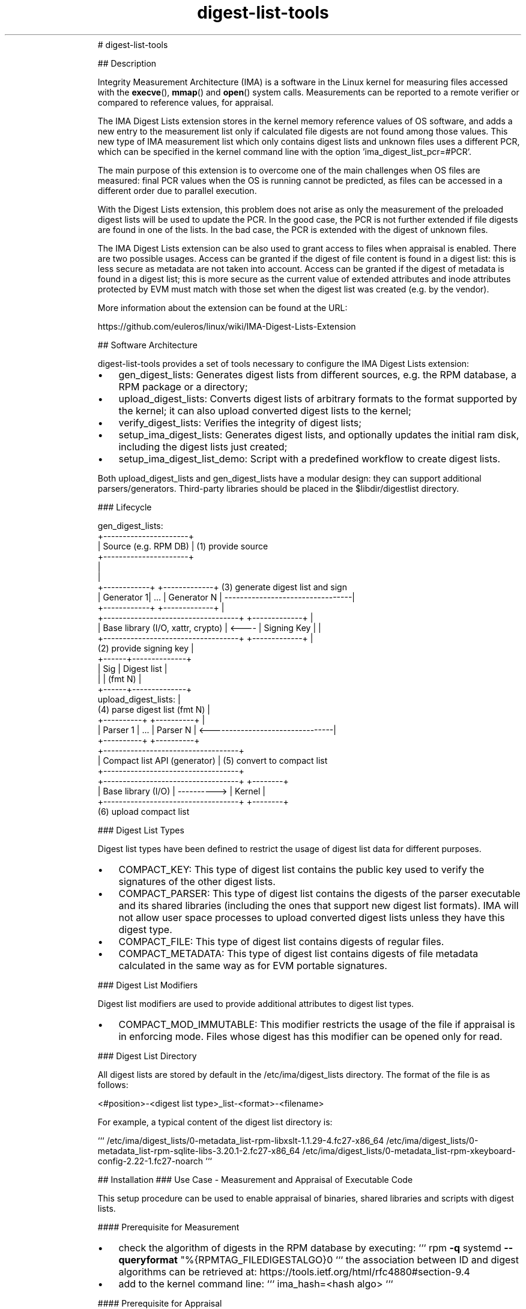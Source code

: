 .\" Text automatically generated by txt2man
.TH digest-list-tools  "03 June 2020" "" ""
.RS
# digest-list-tools
.PP
## Description
.PP
Integrity Measurement Architecture (IMA) is a software in the Linux kernel for
measuring files accessed with the \fBexecve\fP(), \fBmmap\fP() and \fBopen\fP() system calls.
Measurements can be reported to a remote verifier or compared to reference
values, for appraisal.
.PP
The IMA Digest Lists extension stores in the kernel memory reference values
of OS software, and adds a new entry to the measurement list only if calculated
file digests are not found among those values. This new type of IMA measurement
list which only contains digest lists and unknown files uses a different PCR,
which can be specified in the kernel command line with the option
\(cqima_digest_list_pcr=#PCR'.
.PP
The main purpose of this extension is to overcome one of the main challenges
when OS files are measured: final PCR values when the OS is running cannot be
predicted, as files can be accessed in a different order due to parallel
execution.
.PP
With the Digest Lists extension, this problem does not arise as only the
measurement of the preloaded digest lists will be used to update the PCR.
In the good case, the PCR is not further extended if file digests are found in
one of the lists. In the bad case, the PCR is extended with the digest of
unknown files.
.PP
The IMA Digest Lists extension can be also used to grant access to files when
appraisal is enabled. There are two possible usages. Access can be granted if
the digest of file content is found in a digest list: this is less secure as
metadata are not taken into account. Access can be granted if the digest of
metadata is found in a digest list; this is more secure as the current value of
extended attributes and inode attributes protected by EVM must match with those
set when the digest list was created (e.g. by the vendor).
.PP
More information about the extension can be found at the URL:
.PP
https://github.com/euleros/linux/wiki/IMA-Digest-Lists-Extension
.RE
.RE
.PP


.RS
## Software Architecture
.PP
digest-list-tools provides a set of tools necessary to configure the IMA Digest
Lists extension:
.IP \(bu 3
gen_digest_lists:
Generates digest lists from different sources, e.g. the RPM database, a RPM
package or a directory;
.IP \(bu 3
upload_digest_lists:
Converts digest lists of arbitrary formats to the format supported by the
kernel; it can also upload converted digest lists to the kernel;
.IP \(bu 3
verify_digest_lists:
Verifies the integrity of digest lists;
.IP \(bu 3
setup_ima_digest_lists:
Generates digest lists, and optionally updates the initial ram disk, including
the digest lists just created;
.IP \(bu 3
setup_ima_digest_list_demo:
Script with a predefined workflow to create digest lists.
.PP
Both upload_digest_lists and gen_digest_lists have a modular design: they can
support additional parsers/generators. Third-party libraries should be placed in
the $libdir/digestlist directory.
.RE
.PP


.RS
### Lifecycle
.PP
.nf
.fam C
    gen_digest_lists:
                      +----------------------+
                      | Source (e.g. RPM DB) | (1) provide source
                      +----------------------+
                                 |
                                 |
    +------------+        +-------------+  (3) generate digest list and sign
    | Generator 1|   \.\.\.  | Generator N | ---------------------------------|
    +------------+        +-------------+                                  |
    +-----------------------------------+       +-------------+            |
    | Base library (I/O, xattr, crypto) | <---- | Signing Key |            |
    +-----------------------------------+       +-------------+            |
                                           (2) provide signing key         |
                                                             +------+--------------+
                                                             | Sig  |  Digest list |
                                                             |      |    (fmt N)   |
                                                             +------+--------------+
        upload_digest_lists:                                                   |
                             (4) parse digest list (fmt N)                 |
    +----------+             +----------+                                  |
    | Parser 1 |     \.\.\.     | Parser N | <--------------------------------|
    +----------+             +----------+
    +-----------------------------------+
    |    Compact list API (generator)   | (5) convert to compact list
    +-----------------------------------+
    +-----------------------------------+             +--------+
    |         Base library (I/O)        | ----------> | Kernel |
    +-----------------------------------+             +--------+
                                          (6) upload compact list



.fam T
.fi
### Digest List Types
.PP
Digest list types have been defined to restrict the usage of digest list data
for different purposes.
.IP \(bu 3
COMPACT_KEY:
This type of digest list contains the public key used to verify the signatures
of the other digest lists.
.IP \(bu 3
COMPACT_PARSER:
This type of digest list contains the digests of the parser executable and its
shared libraries (including the ones that support new digest list formats).
IMA will not allow user space processes to upload converted digest lists
unless they have this digest type.
.IP \(bu 3
COMPACT_FILE:
This type of digest list contains digests of regular files.
.IP \(bu 3
COMPACT_METADATA:
This type of digest list contains digests of file metadata calculated in the
same way as for EVM portable signatures.
.RE
.PP


.RS
### Digest List Modifiers
.PP
Digest list modifiers are used to provide additional attributes to digest list
types.
.IP \(bu 3
COMPACT_MOD_IMMUTABLE:
This modifier restricts the usage of the file if appraisal is in enforcing
mode. Files whose digest has this modifier can be opened only for read.
.RE
.PP


.RS
### Digest List Directory
.PP
All digest lists are stored by default in the /etc/ima/digest_lists directory.
The format of the file is as follows:
.PP
<#position>-\<digest list type>_list-\<format>-\<filename>
.PP
For example, a typical content of the digest list directory is:
.PP
```
/etc/ima/digest_lists/0-metadata_list-rpm-libxslt-1.1.29-4.fc27-x86_64
/etc/ima/digest_lists/0-metadata_list-rpm-sqlite-libs-3.20.1-2.fc27-x86_64
/etc/ima/digest_lists/0-metadata_list-rpm-xkeyboard-config-2.22-1.fc27-noarch
```
.RE
.PP

.RS
## Installation
### Use Case - Measurement and Appraisal of Executable Code
.PP
This setup procedure can be used to enable appraisal of binaries, shared
libraries and scripts with digest lists.
.PP
#### Prerequisite for Measurement
.IP \(bu 3
check the algorithm of digests in the RPM database by executing:
```
rpm \fB-q\fP systemd \fB--queryformat\fP "%{RPMTAG_FILEDIGESTALGO}\n"
```
the association between ID and digest algorithms can be retrieved at:
https://tools.ietf.org/html/rfc4880#section-9.4
.IP \(bu 3
add to the kernel command line:
```
ima_hash=<hash algo>
```
.PP
#### Prerequisite for Appraisal
.IP \(bu 3
generate a signing key and a certificate including the public key;
certs/signing_key.pem in the kernel source can be used
.IP \(bu 3
convert the certificate to DER format and copy it to /etc/keys:
```
openssl x509 \fB-in\fP certs/signing_key.pem \fB-out\fP /etc/keys/x509_evm.der \
\fB-outform\fP der
```
.IP \(bu 3
add an IMA signature to x509_evm.der with the private part of the same key
.IP \(bu 3
remove 'root=<device>' option from the kernel command line and add the
following line to /etc/dracut.conf:
```
kernel_cmdline+="root=<device>"
```
.IP \(bu 3
add the following line to /etc/dracut.conf, to include the public key to
verify the digest lists:
```
install_items+="/etc/keys/x509_ima.der /etc/keys/x509_evm.der"
```
.RE
.PP

.RS
#### Bootloader Configuration
.PP
It is recommended to create the following entries and add the string below to
the kernel comand line:
.IP 1) 4
MEASUREMENT
```
ima_digest_list_pcr=11 ima_policy="tcb|initrd"
```
.IP 2) 4
APPRAISAL ENFORCE
```
ima_digest_list_pcr=11 ima_policy="tcb|initrd|appraise_tcb|appraise_initrd" \
ima_appraise=digest ima_appraise=enforce-evm
```
.PP
#### IMA Policy
.PP
The following policy must be written to /etc/ima/ima-policy:
.PP
```
measure func=MMAP_CHECK mask=MAY_EXEC
measure func=BPRM_CHECK mask=MAY_EXEC
measure func=MODULE_CHECK
measure func=FIRMWARE_CHECK
measure func=POLICY_CHECK
appraise func=MODULE_CHECK appraise_type=imasig
appraise func=FIRMWARE_CHECK appraise_type=imasig
appraise func=KEXEC_KERNEL_CHECK appraise_type=imasig
appraise func=POLICY_CHECK appraise_type=imasig
appraise func=BPRM_CHECK appraise_type=imasig
appraise func=MMAP_CHECK
```
.PP
The imasig requirement cannot be applied to the MMAP_CHECK hook, as some
processes (e.g. firewalld) map as executable files in tmpfs.
.RE
.PP

.RS
#### Setup
.PP
In a system with the RPM package manager, digest lists can be generated with the
command:
.PP
```
# gen_digest_lists \fB-t\fP metadata \fB-f\fP rpm+db \fB-i\fP l: \fB-o\fP add \fB-p\fP \fB-1\fP \fB-m\fP immutable \
\fB-i\fP f:compact \fB-i\fP F:/lib/firmware \fB-i\fP F:/lib/modules \fB-d\fP /etc/ima/digest_lists \
\fB-i\fP i: \fB-i\fP x: \fB-i\fP e:
```
.PP
The command above selects only packaged files with execute bit set and all the
files in the /lib/firmware and /lib/modules directories. It adds both IMA and
EVM digests to the digest lists for all packages in the RPM database.
.PP
Without an execution policy hardcoded in the kernel, it is necessary to create a
complete digest list for systemd, as configuration files will be still measured
and appraised until the custom policy is loaded by systemd itself:
.PP
```
# gen_digest_lists \fB-t\fP metadata \fB-f\fP rpm+db \fB-i\fP l: \fB-o\fP add \fB-p\fP \fB-1\fP \fB-m\fP immutable \
\fB-i\fP f:compact \fB-i\fP F:/lib/firmware \fB-i\fP F:/lib/modules \fB-d\fP /etc/ima/digest_lists \
\fB-i\fP i: \fB-i\fP x: \fB-i\fP p:systemd
```
.PP
With a custom kernel, it is necessary to additionally execute:
.PP
```
# gen_digest_lists \fB-t\fP metadata \fB-f\fP compact \fB-i\fP l: \fB-o\fP add \fB-p\fP \fB-1\fP \fB-m\fP immutable \
\fB-i\fP I:/lib/modules/`uname \fB-r\fP` \fB-d\fP /etc/ima/digest_lists \fB-i\fP i: \fB-i\fP x:
```
.PP
Other files not known by the package manager can be also added to a digest list:
```
# gen_digest_lists \fB-t\fP metadata \fB-f\fP unknown \fB-i\fP l: \fB-o\fP add \fB-p\fP \fB-1\fP \fB-m\fP immutable \
\fB-i\fP D:/etc/ima/digest_lists \fB-i\fP I:<desired directory> \fB-d\fP /etc/ima/digest_lists \
\fB-i\fP i: \fB-i\fP x: \fB-i\fP e:
```
.PP
After digest lists are created, they must be signed with evmctl:
.PP
```
# evmctl sign \fB-o\fP \fB-a\fP sha256 \fB--imahash\fP \fB--key\fP <private key> \fB-r\fP \
/etc/ima/digest_lists
```
.PP
Regenerate the initial ram disk and include the custom IMA policy:
.PP
```
# dracut \fB-f\fP \fB-exattr\fP \fB-I\fP /etc/ima/ima-policy
```
.PP
In order to execute the command above, that includes extended attributes in the
initial ram disk, it is necessary to apply the patches available at:
.TP
.B
https://github.com/euleros/cpio/tree/xattr-v1
https://github.com/euleros/dracut/tree/digest-lists
.RE
.PP

.RS
Digest lists will be automatically included in the initial ram disk by the new
dracut module 'digestlist', part of this software. Its configuration file is in
/etc/dracut.conf.d.
.RE
.PP

.RS
#### Boot Process
.PP
Digest lists are loaded as early as possible during the boot process, so that
digests can be found before file are accessed. The kernel reads and parses the
digest lists in the /etc/ima/digest_lists directory.
.RE
.PP

.RS
#### Software Update
.PP
If new RPMs are installed on the system, new digest lists must be created with
the same commands introduced above. The new digest lists are not automatically
loaded at boot until the initial ram disk is regenerated. A systemd service will
be developed to load new digest lists without regenerating the initial ram disk.
.RE
.PP


.RS
### Use Case - Immutable and Mutable Files (with HMAC Key)
.PP
The steps described below represent only a configuration example. The list of
files that should be included in the digest lists and the type (immutable or
mutable) depend on user requirements. The setup process is organized in two
different steps. First, the system is booted in rescue mode so that digest of
mutable files can be reliably calculated (there is no process accessing them).
.PP
During the first step, the administrator launches the
setup_ima_digest_lists_demo script to create digest lists for the system.
It might be done by the software vendor if the content of all files that will
be measured/appraised is known in advance. Otherwise, the administrator becomes
responsible for the initial values of the files that will be accessed by the
system, by signing the digest lists. At this stage, the HMAC key is not yet
available. It will be created and sealed once the digest lists are generated.
.PP
For the second step, the administrator runs the system in the final
configuration, so that the HMAC key can be unsealed, but still selects the
rescue mode. During this step, the administrator launches again the
setup_ima_digest_lists_demo script to add a HMAC to every file verified with
the digest lists.
.PP
#### Prerequisite for measurement:
.IP \(bu 3
add 'iversion' mount option in /etc/fstab (if the filesystem supports it)
.IP \(bu 3
check the algorithm of digests in the RPM database by executing:
```
rpm \fB-q\fP systemd \fB--queryformat\fP "%{RPMTAG_FILEDIGESTALGO}\n"
```
the association between ID and digest algorithms can be retrieved at:
https://tools.ietf.org/html/rfc4880#section-9.4
.IP \(bu 3
add to the kernel command line:
```
ima_hash=<hash algo>
```
.PP
#### Prerequisite for appraisal:
.IP \(bu 3
generate a signing key and a certificate including the public key;
certs/signing_key.pem in the kernel source can be used
.IP \(bu 3
convert the certificate to DER format and copy it to /etc/keys:
```
openssl x509 \fB-in\fP certs/signing_key.pem \fB-out\fP /etc/keys/x509_ima.der \
\fB-outform\fP der
```
.IP \(bu 3
generate EVM keys; follow instructions at
https://sourceforge.net/p/linux-ima/wiki/Home/, section 'Creating trusted and
EVM encrypted keys'
.IP \(bu 3
remove 'root=<device>' option from the kernel command line and add the
following line to /etc/dracut.conf:
```
kernel_cmdline+="root=<device>"
```
.IP \(bu 3
copy the following dracut modules from the GIT repository at
https://github.com/dracutdevs/dracut to /usr/lib/dracut/modules.d:
```
96securityfs 97masterkey 98integrity
```
.IP \(bu 3
include dracut modules in the ram disk by adding to /etc/dracut.conf:
```
add_dracutmodules+=" securityfs masterkey integrity"
```
.IP \(bu 3
add the following lines to /etc/dracut.conf, to include the public key to
verify the digest lists, and the EVM keys:
```
install_items+="/etc/keys/x509_ima.der"
install_items+="/etc/keys/kmk-trusted.blob /etc/keys/evm-trusted.blob"
```
(in the last line, replace kmk-trusted with kmk-user if a user key was used as
masterkey)
.IP \(bu 3
add the following line to /etc/dracut.conf, to include SELinux labels in the
initial ram disk:
```
install_items+="/etc/selinux/targeted/contexts/files/file_contexts"
install_items+=/etc/selinux/targeted/contexts/files/file_contexts.subs_dist"
```
.RE
.PP

.RS
#### Bootloader Configuration
.PP
It is recommended to create the following entries and add the string below
to the kernel comand line:
.IP 1) 4
SETUP
```
systemd.unit=setup-ima-digest-lists.service
```
.IP 2) 4
MEASUREMENT
```
ima_digest_list_pcr=11 ima_policy="tcb|initrd"
```
.IP 3) 4
APPRAISAL ENFORCE SETUP
```
ima_digest_list_pcr=11 ima_policy="tcb|initrd|appraise_tcb|appraise_initrd| \
appraise_tmpfs" ima_appraise=digest ima_appraise=enforce-evm evm=random
systemd.unit=setup-ima-digest-lists.service
```
.IP 4) 4
APPRAISAL ENFORCE
```
ima_digest_list_pcr=11 ima_policy="tcb|initrd|appraise_tcb|appraise_initrd| \
appraise_tmpfs" ima_appraise=digest ima_appraise=enforce-evm evm=random
```
.IP 5) 4
APPRAISAL PERMISSIVE
```
ima_digest_list_pcr=11 ima_policy="tcb|initrd|appraise_tcb|appraise_initrd| \
appraise_tmpfs" ima_appraise=digest ima_appraise=log-evm evm=random
```
.RE
.PP

.RS
#### Setup - First Phase
.PP
##### With RPM Package Manager
.PP
digest-list-tools includes a script called setup_ima_digest_lists_demo to
simplify the creation of digest lists. It will create the following digest
lists:
.IP \(bu 3
digest lists from package manager
.IP \(bu 3
digest list of unknown files in the initial ram disk (some are generated by
dracut)
.IP \(bu 3
digest list of IMA policy
.IP \(bu 3
digest list of unknown files in the root filesystem so that appraisal can be
enabled (important: digest of metadata will be created from the current value
of extended attributes; they must be checked by the administrator before the
digest list is generated and signed)
.IP 1) 4
Execute:
.PP
```
# setup_ima_digest_lists_demo initial [signing key] [X.509 certificate]
```
.PP
The procedure is interactive and the script asks the user to confirm/edit the
list of files whose digest will be included in the digest list.
.IP 2) 4
Reboot
.PP
Reboot the system to load the new digest lists during the boot process.
.RE
.PP

.RS
##### Without RPM Package Manager
.PP
An alternative way to create a digest list is to directly take file digests from
the filesystem without using the package manager. To do that, it is sufficient
to edit setup_ima_digest_lists_demo and to comment the line that begins with
\(cqsetup_ima_digest_lists distro'.
.RE
.PP

.RS
#### Setup - Second Phase
.PP
After the first phase of the setup, /etc/ima/digest_lists contains all the
digest lists necessary to boot the system with appraisal enabled and enforced.
The remaining step is to add a HMAC to every file added to the digest lists.
.IP 1) 4
Execute:
.PP
```
# setup_ima_digest_lists_demo final
```
.PP
### Software Update
.PP
#### Generation
.PP
Digest lists can be generated with the gen_digest_lists tool. A description of
this command can be obtained by executing the command:
.PP
```
$ man gen_digest_lists
```
.PP
#### Upload
.PP
After digest lists have been generated, they can be uploaded by executing the
command:
.PP
```
# upload_digest_lists
```
.PP
### Integrity Verification
.PP
The measurement list, after loading the digest lists, will look like:
.PP
```
11 <digest> ima-ng <digest> boot_aggregate
11 <digest> ima-ng <digest> /etc/keys/x509_ima.der
11 <digest> ima-ng <digest> [\.\.\.]/0-parser_list-compact-upload_digest_lists
11 <digest> ima-ng <digest> [\.\.\.]/0-key_list-signing_key.der
11 <digest> ima-ng <digest> [\.\.\.]/1-parser_list-compact-libparser-ima.so
11 <digest> ima-ng <digest> [\.\.\.]/2-parser_list-compact-libparser-rpm.so
11 <digest> ima-ng <digest> [\.\.\.]/0-file_list-rpm-libxslt-1.1.29-4.fc27-x86_64
\.\.\.
<measurement entries for modified mutable files>
```
.PP
An attestation server can use the verify_digest_lists tool to verify the
integrity of digest lists. For example, it can execute:
.PP
```
$ verify_digest_lists
```
.RE
.PP

.RS
## Author
Written by Roberto Sassu, <roberto.sassu at huawei.com>.
.RE
.PP


.RS
## Copying
Copyright (C) 2018-2020 Huawei Technologies Duesseldorf GmbH. Free use of this
software is granted under the terms of the GNU Public License 2.0 (GPLv2).
